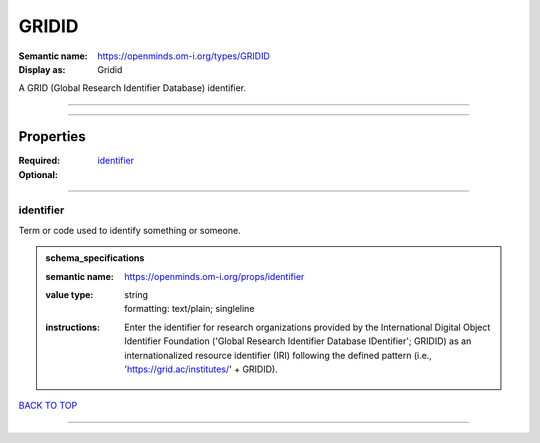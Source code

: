 ######
GRIDID
######

:Semantic name: https://openminds.om-i.org/types/GRIDID

:Display as: Gridid

A GRID (Global Research Identifier Database) identifier.


------------

------------

Properties
##########

:Required: `identifier <identifier_heading_>`_
:Optional:

------------

.. _identifier_heading:

**********
identifier
**********

Term or code used to identify something or someone.

.. admonition:: schema_specifications

   :semantic name: https://openminds.om-i.org/props/identifier
   :value type: | string
                | formatting: text/plain; singleline
   :instructions: Enter the identifier for research organizations provided by the International Digital Object Identifier Foundation ('Global Research Identifier Database IDentifier'; GRIDID) as an internationalized resource identifier (IRI) following the defined pattern (i.e., 'https://grid.ac/institutes/' + GRIDID).

`BACK TO TOP <GRIDID_>`_

------------

